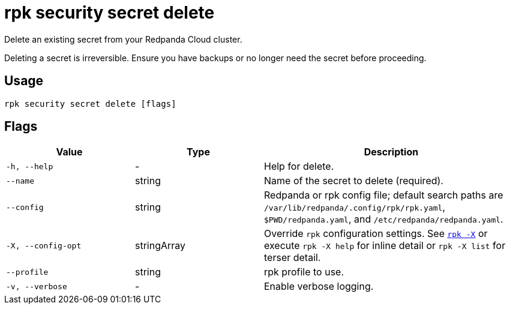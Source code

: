 = rpk security secret delete
// tag::single-source[]

Delete an existing secret from your Redpanda Cloud cluster.

Deleting a secret is irreversible. Ensure you have backups or no longer need the secret before proceeding.

== Usage

[,bash]
----
rpk security secret delete [flags]
----

== Flags

[cols="1m,1a,2a"]
|===
|*Value* |*Type* |*Description*

|-h, --help |- |Help for delete.

|--name |string |Name of the secret to delete (required).

|--config |string |Redpanda or rpk config file; default search paths are `/var/lib/redpanda/.config/rpk/rpk.yaml`, `$PWD/redpanda.yaml`, and `/etc/redpanda/redpanda.yaml`.

|-X, --config-opt |stringArray |Override `rpk` configuration settings. See xref:reference:rpk/rpk-x-options.adoc[`rpk -X`] or execute `rpk -X help` for inline detail or `rpk -X list` for terser detail.

|--profile |string |rpk profile to use.

|-v, --verbose |- |Enable verbose logging.
|===

// end::single-source[]